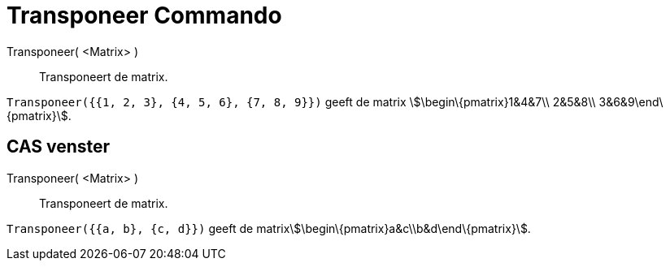 = Transponeer Commando
:page-en: commands/Transpose_Command
ifdef::env-github[:imagesdir: /nl/modules/ROOT/assets/images]

Transponeer( <Matrix> )::
  Transponeert de matrix.

[EXAMPLE]
====

`++Transponeer({{1, 2, 3}, {4, 5, 6}, {7, 8, 9}})++` geeft de matrix stem:[\begin\{pmatrix}1&4&7\\ 2&5&8\\
3&6&9\end\{pmatrix}].

====

== CAS venster

Transponeer( <Matrix> )::
  Transponeert de matrix.

[EXAMPLE]
====

`++Transponeer({{a, b}, {c, d}})++` geeft de matrixstem:[\begin\{pmatrix}a&c\\b&d\end\{pmatrix}].

====
